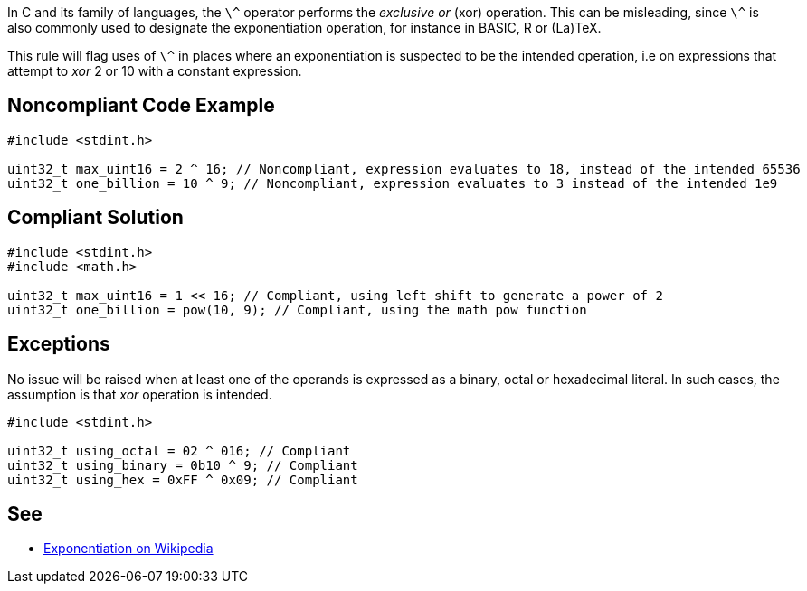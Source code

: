 In C and its family of languages, the ``++\^++`` operator performs the _exclusive or_ (xor) operation. This can be misleading, since ``++\^++`` is also commonly used to designate the exponentiation operation, for instance in BASIC, R or (La)TeX.

This rule will flag uses of ``++\^++`` in places where an exponentiation is suspected to be the intended operation, i.e on expressions that attempt to _xor_ 2 or 10 with a constant expression.


== Noncompliant Code Example

----
#include <stdint.h>

uint32_t max_uint16 = 2 ^ 16; // Noncompliant, expression evaluates to 18, instead of the intended 65536
uint32_t one_billion = 10 ^ 9; // Noncompliant, expression evaluates to 3 instead of the intended 1e9
----


== Compliant Solution

----
#include <stdint.h>
#include <math.h>

uint32_t max_uint16 = 1 << 16; // Compliant, using left shift to generate a power of 2
uint32_t one_billion = pow(10, 9); // Compliant, using the math pow function
----


== Exceptions

No issue will be raised when at least one of the operands is expressed as a binary, octal or hexadecimal literal. In such cases, the assumption is that _xor_ operation is intended.

----
#include <stdint.h>

uint32_t using_octal = 02 ^ 016; // Compliant
uint32_t using_binary = 0b10 ^ 9; // Compliant
uint32_t using_hex = 0xFF ^ 0x09; // Compliant
----


== See

* https://en.wikipedia.org/wiki/Exponentiation#In_programming_languages[Exponentiation on Wikipedia]

